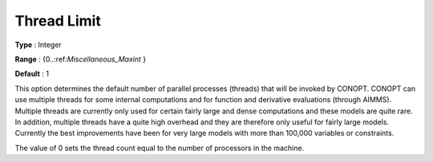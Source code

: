 .. _CONOPT_Parallel_-_Thread_Limit:

Thread Limit
============



**Type** :	Integer	

**Range** :	{0..:ref:`Miscellaneous_Maxint` }	

**Default** :	1	



This option determines the default number of parallel processes (threads) that will be invoked by CONOPT. CONOPT can use multiple threads for some internal computations and for function and derivative evaluations (through AIMMS). Multiple threads are currently only used for certain fairly large and dense computations and these models are quite rare. In addition, multiple threads have a quite high overhead and they are therefore only useful for fairly large models. Currently the best improvements have been for very large models with more than 100,000 variables or constraints.



The value of 0 sets the thread count equal to the number of processors in the machine.

